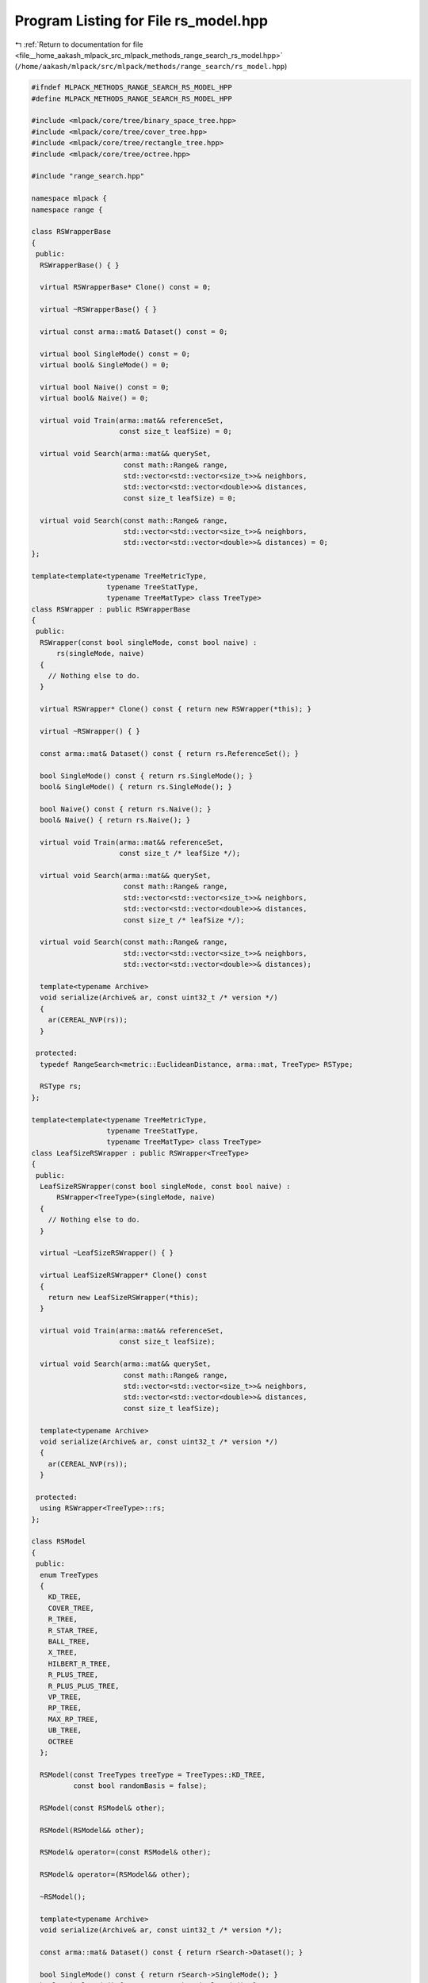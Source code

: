 
.. _program_listing_file__home_aakash_mlpack_src_mlpack_methods_range_search_rs_model.hpp:

Program Listing for File rs_model.hpp
=====================================

|exhale_lsh| :ref:`Return to documentation for file <file__home_aakash_mlpack_src_mlpack_methods_range_search_rs_model.hpp>` (``/home/aakash/mlpack/src/mlpack/methods/range_search/rs_model.hpp``)

.. |exhale_lsh| unicode:: U+021B0 .. UPWARDS ARROW WITH TIP LEFTWARDS

.. code-block:: cpp

   
   #ifndef MLPACK_METHODS_RANGE_SEARCH_RS_MODEL_HPP
   #define MLPACK_METHODS_RANGE_SEARCH_RS_MODEL_HPP
   
   #include <mlpack/core/tree/binary_space_tree.hpp>
   #include <mlpack/core/tree/cover_tree.hpp>
   #include <mlpack/core/tree/rectangle_tree.hpp>
   #include <mlpack/core/tree/octree.hpp>
   
   #include "range_search.hpp"
   
   namespace mlpack {
   namespace range {
   
   class RSWrapperBase
   {
    public:
     RSWrapperBase() { }
   
     virtual RSWrapperBase* Clone() const = 0;
   
     virtual ~RSWrapperBase() { }
   
     virtual const arma::mat& Dataset() const = 0;
   
     virtual bool SingleMode() const = 0;
     virtual bool& SingleMode() = 0;
   
     virtual bool Naive() const = 0;
     virtual bool& Naive() = 0;
   
     virtual void Train(arma::mat&& referenceSet,
                        const size_t leafSize) = 0;
   
     virtual void Search(arma::mat&& querySet,
                         const math::Range& range,
                         std::vector<std::vector<size_t>>& neighbors,
                         std::vector<std::vector<double>>& distances,
                         const size_t leafSize) = 0;
   
     virtual void Search(const math::Range& range,
                         std::vector<std::vector<size_t>>& neighbors,
                         std::vector<std::vector<double>>& distances) = 0;
   };
   
   template<template<typename TreeMetricType,
                     typename TreeStatType,
                     typename TreeMatType> class TreeType>
   class RSWrapper : public RSWrapperBase
   {
    public:
     RSWrapper(const bool singleMode, const bool naive) :
         rs(singleMode, naive)
     {
       // Nothing else to do.
     }
   
     virtual RSWrapper* Clone() const { return new RSWrapper(*this); }
   
     virtual ~RSWrapper() { }
   
     const arma::mat& Dataset() const { return rs.ReferenceSet(); }
   
     bool SingleMode() const { return rs.SingleMode(); }
     bool& SingleMode() { return rs.SingleMode(); }
   
     bool Naive() const { return rs.Naive(); }
     bool& Naive() { return rs.Naive(); }
   
     virtual void Train(arma::mat&& referenceSet,
                        const size_t /* leafSize */);
   
     virtual void Search(arma::mat&& querySet,
                         const math::Range& range,
                         std::vector<std::vector<size_t>>& neighbors,
                         std::vector<std::vector<double>>& distances,
                         const size_t /* leafSize */);
   
     virtual void Search(const math::Range& range,
                         std::vector<std::vector<size_t>>& neighbors,
                         std::vector<std::vector<double>>& distances);
   
     template<typename Archive>
     void serialize(Archive& ar, const uint32_t /* version */)
     {
       ar(CEREAL_NVP(rs));
     }
   
    protected:
     typedef RangeSearch<metric::EuclideanDistance, arma::mat, TreeType> RSType;
   
     RSType rs;
   };
   
   template<template<typename TreeMetricType,
                     typename TreeStatType,
                     typename TreeMatType> class TreeType>
   class LeafSizeRSWrapper : public RSWrapper<TreeType>
   {
    public:
     LeafSizeRSWrapper(const bool singleMode, const bool naive) :
         RSWrapper<TreeType>(singleMode, naive)
     {
       // Nothing else to do.
     }
   
     virtual ~LeafSizeRSWrapper() { }
   
     virtual LeafSizeRSWrapper* Clone() const
     {
       return new LeafSizeRSWrapper(*this);
     }
   
     virtual void Train(arma::mat&& referenceSet,
                        const size_t leafSize);
   
     virtual void Search(arma::mat&& querySet,
                         const math::Range& range,
                         std::vector<std::vector<size_t>>& neighbors,
                         std::vector<std::vector<double>>& distances,
                         const size_t leafSize);
   
     template<typename Archive>
     void serialize(Archive& ar, const uint32_t /* version */)
     {
       ar(CEREAL_NVP(rs));
     }
   
    protected:
     using RSWrapper<TreeType>::rs;
   };
   
   class RSModel
   {
    public:
     enum TreeTypes
     {
       KD_TREE,
       COVER_TREE,
       R_TREE,
       R_STAR_TREE,
       BALL_TREE,
       X_TREE,
       HILBERT_R_TREE,
       R_PLUS_TREE,
       R_PLUS_PLUS_TREE,
       VP_TREE,
       RP_TREE,
       MAX_RP_TREE,
       UB_TREE,
       OCTREE
     };
   
     RSModel(const TreeTypes treeType = TreeTypes::KD_TREE,
             const bool randomBasis = false);
   
     RSModel(const RSModel& other);
   
     RSModel(RSModel&& other);
   
     RSModel& operator=(const RSModel& other);
   
     RSModel& operator=(RSModel&& other);
   
     ~RSModel();
   
     template<typename Archive>
     void serialize(Archive& ar, const uint32_t /* version */);
   
     const arma::mat& Dataset() const { return rSearch->Dataset(); }
   
     bool SingleMode() const { return rSearch->SingleMode(); }
     bool& SingleMode() { return rSearch->SingleMode(); }
   
     bool Naive() const { return rSearch->Naive(); }
     bool& Naive() { return rSearch->Naive(); }
   
     size_t LeafSize() const { return leafSize; }
     size_t& LeafSize() { return leafSize; }
   
     TreeTypes TreeType() const { return treeType; }
     TreeTypes& TreeType() { return treeType; }
   
     bool RandomBasis() const { return randomBasis; }
     bool& RandomBasis() { return randomBasis; }
   
     void InitializeModel(const bool naive, const bool singleMode);
   
     void BuildModel(arma::mat&& referenceSet,
                     const size_t leafSize,
                     const bool naive,
                     const bool singleMode);
   
     void Search(arma::mat&& querySet,
                 const math::Range& range,
                 std::vector<std::vector<size_t>>& neighbors,
                 std::vector<std::vector<double>>& distances);
   
     void Search(const math::Range& range,
                 std::vector<std::vector<size_t>>& neighbors,
                 std::vector<std::vector<double>>& distances);
   
    private:
     TreeTypes treeType;
     size_t leafSize;
   
     bool randomBasis;
     arma::mat q;
   
     RSWrapperBase* rSearch;
   
     std::string TreeName() const;
   
     void CleanMemory();
   };
   
   } // namespace range
   } // namespace mlpack
   
   // Include implementation (of serialize() and templated wrapper classes).
   #include "rs_model_impl.hpp"
   
   #endif
